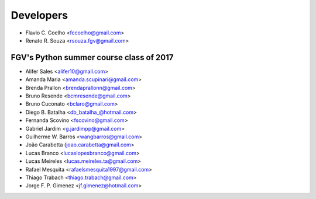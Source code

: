 ==========
Developers
==========

* Flavio C. Coelho <fccoelho@gmail.com>
* Renato R. Souza <rsouza.fgv@gmail.com>

FGV's Python summer course class of 2017
----------------------------------------
- Alifer Sales <alifer10@gmail.com>
- Amanda Maria <amanda.scupinari@gmail.com>
- Brenda Prallon <brendaprallonn@gmail.com>
- Bruno Resende <bcmresende@gmail.com>
- Bruno Cuconato <bclaro@gmail.com>
- Diego B. Batalha <db_batalha_@hotmail.com>
- Fernanda Scovino <fscovino@gmail.com>
- Gabriel Jardim <g.jardimpp@gmail.com>
- Guilherme W. Barros <wangbarros@gmail.com>
- João Carabetta (joao.carabetta@gmail.com>
- Lucas Branco <lucaslopesbranco@gmail.com>
- Lucas Meireles <lucas.meireles.ta@gmail.com>
- Rafael Mesquita <rafaelsmesquita1997@gmail.com>
- Thiago Trabach <thiago.trabach@gmail.com>
- Jorge F. P. Gimenez <jf.gimenez@hotmail.com>
